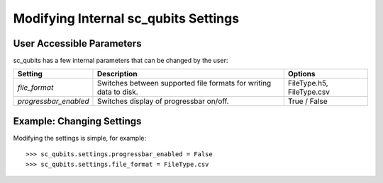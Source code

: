 .. sc_qubits
   Copyright (C) 2019, Jens Koch & Peter Groszkowski

.. _settings:

*************************************
Modifying Internal sc_qubits Settings
*************************************

.. _settings-params:

User Accessible Parameters
==========================

sc_qubits has a few internal parameters that can be changed by the user:

.. tabularcolumns:: | p{3cm} | p{3cm} | p{3cm} |

.. cssclass:: table-striped

+-------------------------------+-------------------------------------------+-----------------------------+
| Setting                       | Description                               | Options                     |
+===============================+===========================================+=============================+
| `file_format`                 | Switches between supported file formats   | FileType.h5, FileType.csv   |
|                               | for writing data to disk.                 |                             |
+-------------------------------+-------------------------------------------+-----------------------------+
| `progressbar_enabled`         | Switches display of progressbar on/off.   | True / False                |
+-------------------------------+-------------------------------------------+-----------------------------+

.. _settings-usage:

Example: Changing Settings
==========================

Modifying the settings is simple, for example::

>>> sc_qubits.settings.progressbar_enabled = False
>>> sc_qubits.settings.file_format = FileType.csv






